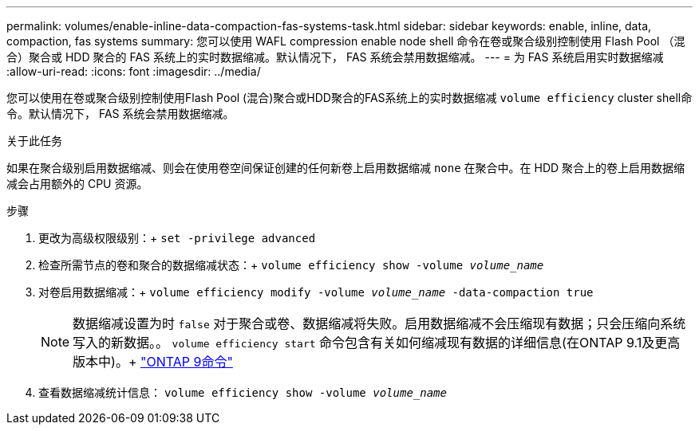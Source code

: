 ---
permalink: volumes/enable-inline-data-compaction-fas-systems-task.html 
sidebar: sidebar 
keywords: enable, inline, data, compaction, fas systems 
summary: 您可以使用 WAFL compression enable node shell 命令在卷或聚合级别控制使用 Flash Pool （混合）聚合或 HDD 聚合的 FAS 系统上的实时数据缩减。默认情况下， FAS 系统会禁用数据缩减。 
---
= 为 FAS 系统启用实时数据缩减
:allow-uri-read: 
:icons: font
:imagesdir: ../media/


[role="lead"]
您可以使用在卷或聚合级别控制使用Flash Pool (混合)聚合或HDD聚合的FAS系统上的实时数据缩减 `volume efficiency` cluster shell命令。默认情况下， FAS 系统会禁用数据缩减。

.关于此任务
如果在聚合级别启用数据缩减、则会在使用卷空间保证创建的任何新卷上启用数据缩减 `none` 在聚合中。在 HDD 聚合上的卷上启用数据缩减会占用额外的 CPU 资源。

.步骤
. 更改为高级权限级别：+
`set -privilege advanced`
. 检查所需节点的卷和聚合的数据缩减状态：+
`volume efficiency show -volume _volume_name_` +
. 对卷启用数据缩减：+
`volume efficiency modify -volume _volume_name_ -data-compaction true`
+
[NOTE]
====
数据缩减设置为时 `false` 对于聚合或卷、数据缩减将失败。启用数据缩减不会压缩现有数据；只会压缩向系统写入的新数据。。 `volume efficiency start` 命令包含有关如何缩减现有数据的详细信息(在ONTAP 9.1及更高版本中)。+
http://docs.netapp.com/ontap-9/topic/com.netapp.doc.dot-cm-cmpr/GUID-5CB10C70-AC11-41C0-8C16-B4D0DF916E9B.html["ONTAP 9命令"^]

====
. 查看数据缩减统计信息：
`volume efficiency show -volume _volume_name_`

